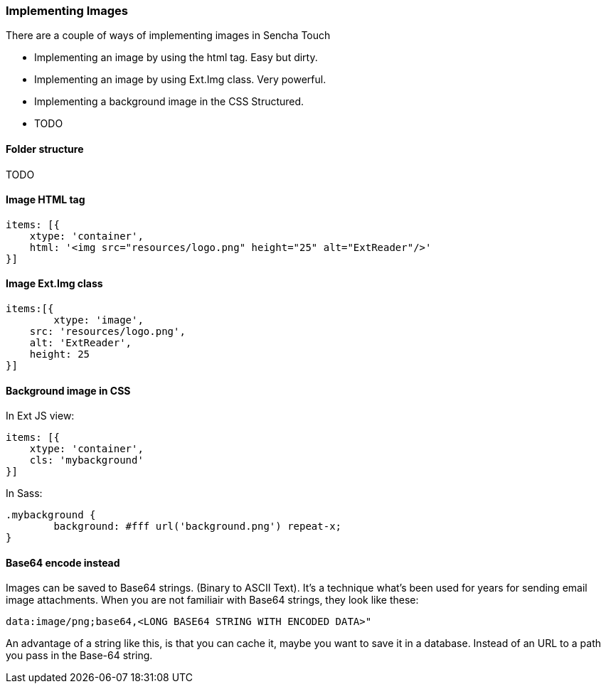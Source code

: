 === Implementing Images
.There are a couple of ways of implementing images in Sencha Touch

* Implementing an image by using the +html+ tag.
Easy but dirty. 
* Implementing an image by using +Ext.Img+ class.
Very powerful.
* Implementing a background image in the CSS
Structured.
* TODO

==== Folder structure
TODO

==== Image HTML tag

[source, javascript]
----
items: [{
    xtype: 'container',
    html: '<img src="resources/logo.png" height="25" alt="ExtReader"/>'
}]
----

==== Image Ext.Img class

[source, javascript]
----
items:[{
	xtype: 'image',
    src: 'resources/logo.png',
    alt: 'ExtReader',
    height: 25
}]
----

==== Background image in CSS

.In Ext JS view:
[source, javascript]
----
items: [{
    xtype: 'container',
    cls: 'mybackground'
}]
----

.In Sass:
[source, javascript]
----
.mybackground {
	background: #fff url('background.png') repeat-x;
}
----


==== Base64 encode instead
Images can be saved to Base64 strings. (Binary to ASCII Text). 
It's a technique what's been used for years for sending email 
image attachments. When you are not familiair with Base64 strings, they look like these:

[source, javascript]
----
data:image/png;base64,<LONG BASE64 STRING WITH ENCODED DATA>"
----

An advantage of a string like this, is that you can cache it,
maybe you want to save it in a database.
Instead of an URL to a path you pass in the Base-64 string.